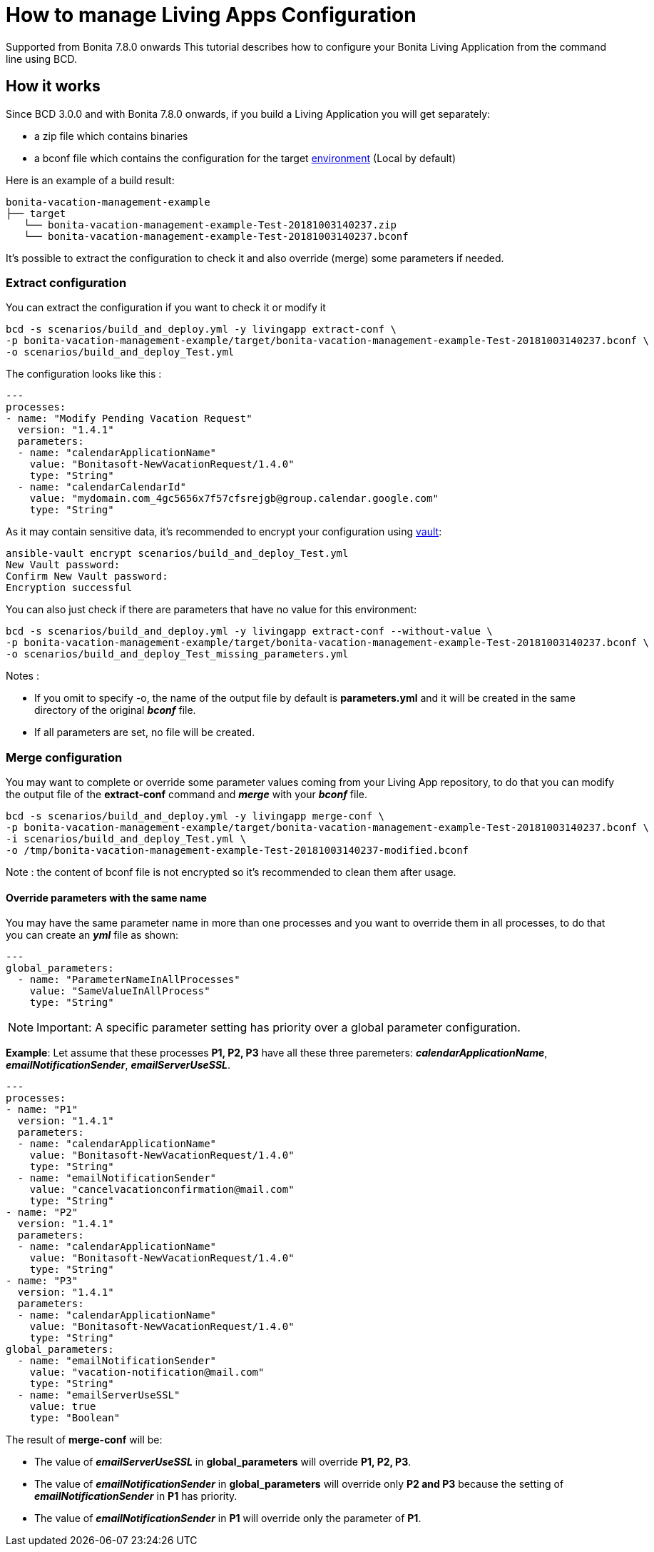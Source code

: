 = How to manage Living Apps Configuration

[.label.label-danger]#Supported from Bonita 7.8.0 onwards# This tutorial describes how to configure your Bonita Living Application from the command line using BCD.

== How it works

Since BCD 3.0.0 and with Bonita 7.8.0 onwards, if you build a Living Application you will get separately:

* a zip file which contains binaries
* a bconf file which contains the configuration for the target https://documentation.bonitasoft.com/bonita/${bonitaDocVersion}/environments[environment] (Local by default)

Here is an example of a build result:

----
bonita-vacation-management-example
├── target
   └── bonita-vacation-management-example-Test-20181003140237.zip
   └── bonita-vacation-management-example-Test-20181003140237.bconf
----

It's possible to extract the configuration to check it and also override (merge) some parameters if needed.

=== Extract configuration

You can extract the configuration if you want to check it or modify it

[source,bash]
----
bcd -s scenarios/build_and_deploy.yml -y livingapp extract-conf \
-p bonita-vacation-management-example/target/bonita-vacation-management-example-Test-20181003140237.bconf \
-o scenarios/build_and_deploy_Test.yml
----

The configuration looks like this :

[source,yaml]
----
---
processes:
- name: "Modify Pending Vacation Request"
  version: "1.4.1"
  parameters:
  - name: "calendarApplicationName"
    value: "Bonitasoft-NewVacationRequest/1.4.0"
    type: "String"
  - name: "calendarCalendarId"
    value: "mydomain.com_4gc5656x7f57cfsrejgb@group.calendar.google.com"
    type: "String"
----

As it may contain sensitive data, it's recommended to encrypt your configuration using link:how_to_use_bcd_with_data_encrypted[vault]:

[source,bash]
----
ansible-vault encrypt scenarios/build_and_deploy_Test.yml
New Vault password:
Confirm New Vault password:
Encryption successful
----

You can also just check if there are parameters that have no value for this environment:

[source,bash]
----
bcd -s scenarios/build_and_deploy.yml -y livingapp extract-conf --without-value \
-p bonita-vacation-management-example/target/bonita-vacation-management-example-Test-20181003140237.bconf \
-o scenarios/build_and_deploy_Test_missing_parameters.yml
----

Notes :

* If you omit to specify -o, the name of the output file by default is *parameters.yml* and it will be created in the same directory of the original *_bconf_* file.
* If all parameters are set, no file will be created.

=== Merge configuration

You may want to complete or override some parameter values coming from your Living App repository, to do that you can modify the output file of the *extract-conf* command and *_merge_* with your *_bconf_* file.

[source,bash]
----
bcd -s scenarios/build_and_deploy.yml -y livingapp merge-conf \
-p bonita-vacation-management-example/target/bonita-vacation-management-example-Test-20181003140237.bconf \
-i scenarios/build_and_deploy_Test.yml \
-o /tmp/bonita-vacation-management-example-Test-20181003140237-modified.bconf
----

Note : the content of bconf file is not encrypted so it's recommended to clean them after usage.

==== Override parameters with the same name

You may have the same parameter name in more than one processes and you want to override them in all processes, to do that you can create an *_yml_* file as shown:

[source,yaml]
----
---
global_parameters:
  - name: "ParameterNameInAllProcesses"
    value: "SameValueInAllProcess"
    type: "String"
----

NOTE: Important:
A specific parameter setting has priority over a global parameter configuration.


*Example*:
Let assume that these processes *P1, P2, P3* have all these three paremeters: *_calendarApplicationName_*, *_emailNotificationSender_*, *_emailServerUseSSL_*.

[source,yaml]
----
---
processes:
- name: "P1"
  version: "1.4.1"
  parameters:
  - name: "calendarApplicationName"
    value: "Bonitasoft-NewVacationRequest/1.4.0"
    type: "String"
  - name: "emailNotificationSender"
    value: "cancelvacationconfirmation@mail.com"
    type: "String"
- name: "P2"
  version: "1.4.1"
  parameters:
  - name: "calendarApplicationName"
    value: "Bonitasoft-NewVacationRequest/1.4.0"
    type: "String"
- name: "P3"
  version: "1.4.1"
  parameters:
  - name: "calendarApplicationName"
    value: "Bonitasoft-NewVacationRequest/1.4.0"
    type: "String"
global_parameters:
  - name: "emailNotificationSender"
    value: "vacation-notification@mail.com"
    type: "String"
  - name: "emailServerUseSSL"
    value: true
    type: "Boolean"
----

The result of *merge-conf* will be:

* The value of *_emailServerUseSSL_* in *global_parameters* will override *P1, P2, P3*.
* The value of *_emailNotificationSender_* in *global_parameters* will override only *P2 and P3* because the setting of *_emailNotificationSender_* in *P1* has priority.
* The value of *_emailNotificationSender_* in *P1* will override only the parameter of *P1*.
